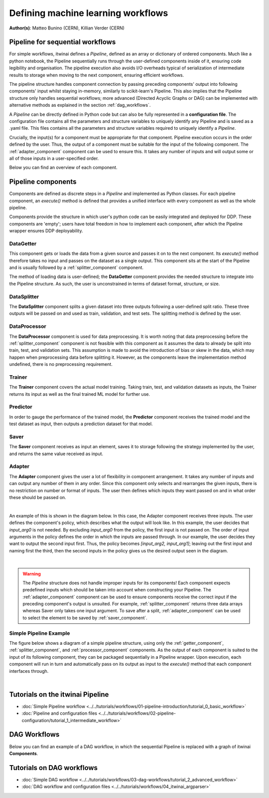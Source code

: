 Defining machine learning workflows
====================================

**Author(s)**: Matteo Bunino (CERN),  Killian Verder (CERN)

Pipeline for sequential workflows
---------------------------------

For simple workflows, itwinai defines a `Pipeline`, defined as an array or dictionary of ordered components.
Much like a python notebook, the Pipeline sequentially runs through the user-defined components inside of it, ensuring code legibility and organisation.
The pipeline execution also avoids I/O overheads typical of serialization of intermediate results to storage when moving to the next component, ensuring efficient workflows.

The pipeline structure handles component connection by passing preceding components' output into following components' input whilst staying in-memory, similarly to scikit-learn's Pipeline.
This also implies that the Pipeline structure only handles sequential workflows; more advanced (Directed Acyclic Graphs or DAG) can be implemented with alternative methods as explained in the section :ref:`dag_workflows`.

A  `Pipeline` can be directly defined in Python code but can also be fully represented in a  **configuration file**. 
The configuration file contains all the parameters and structure variables to uniquely identify any Pipeline and is saved as a .yaml file.
This files contains all the parameters and structure variables required to uniquely identify a `Pipeline`.

Crucially, the input(s) for a component must be appropriate for that component.
Pipeline execution occurs in the order defined by the user. 
Thus, the output of a component must be suitable for the input of the following component.
The :ref:`adapter_component` component can be used to ensure this. 
It takes any number of inputs and will output some or all of those inputs in a user-specified order.


Below you can find an overview of each component.

Pipeline components
---------------------
Components are defined as discrete steps in a `Pipeline` and implemented as Python classes.
For each pipeline component, an `execute()` method is defined that provides a unified interface with every component as well as the whole pipeline.

Components provide the structure in which user's python code can be easily integrated and deployed for DDP.
These components are 'empty'; users have total freedom in how to implement each component, after which the Pipeline wrapper ensures DDP deployability. 

.. _getter_component: 

DataGetter
^^^^^^^^^^^^^^
This component gets or loads the data from a given source and passes it on to the next component.
Its `execute()` method therefore takes no input and passes on the dataset as a single output.
This component sits at the start of the Pipeline and is usually followed by a :ref:`splitter_component` component.

The method of loading data is user-defined; the **DataGetter** component provides the needed structure to integrate into the Pipeline structure.
As such, the user is unconstrained in terms of dataset format, structure, or size.



.. image:: figures/comp_Get.png
    :scale: 12%
    :align: center


.. _splitter_component: 

DataSplitter
^^^^^^^^^^^^^
The **DataSplitter** component splits a given dataset into three outputs following a user-defined split ratio.
These three outputs will be passed on and used as train, validation, and test sets.
The splitting method is defined by the user. 

.. 
    _Are any broad examples available?


.. image:: figures/comp_Split.png
    :scale: 12%
    :align: center


.. _processor_component: 

DataProcessor
^^^^^^^^^^^^^^^^
The **DataProcessor**  component is used for data preprocessing.
It is worth noting that data preprocessing before the :ref:`splitter_component` component is not feasible with this component as it assumes the data to already be split into train, test, and validation sets.
This assumption is made to avoid the introduction of bias or skew in the data, which may happen when preprocessing data before splitting it.
However, as the components leave the implementation method undefined, there is no preprocessing requirement. 


.. image:: figures/comp_Proc.png
    :scale: 12%
    :align: center

.. _trainer_component: 

Trainer
^^^^^^^^^^^^^^^^
The **Trainer** component covers the actual model training. 
Taking train, test, and validation datasets as inputs, the Trainer returns its input as well as the final trained ML model for further use.

.. image:: figures/comp_Train.png
    :scale: 12%
    :align: center


.. _predictor_component: 

Predictor
^^^^^^^^^^^^
In order to gauge the performance of the trained model, the **Predictor** component receives the trained model and the test dataset as input, then outputs a prediction dataset for that model.

.. image:: figures/comp_Predict.png
    :scale: 12%
    :align: center


.. _saver_component: 

Saver
^^^^^^^^

The **Saver** component receives as input an element, saves it to storage following the strategy implemented by the user, and returns the same value received as input.

.. image:: figures/comp_Save.png
    :scale: 12%
    :align: center


.. _adapter_component: 

Adapter
^^^^^^^^^^^^^^
The **Adapter** component gives the user a lot of flexibility in component arrangement.
It takes any number of inputs and can output any number of them in any order.
Since this component only selects and rearranges the given inputs, there is no restriction on number or format of inputs.
The user then defines which inputs they want passed on and in what order these should be passed on.


.. image:: figures/comp_Adapt.png
    :scale: 12%
    :align: center

|

An example of this is shown in the diagram below.
In this case, the Adapter component receives three inputs.
The user defines the component's policy, which describes what the output will look like.
In this example, the user decides that `input_arg0` is not needed.
By excluding `input_arg0` from the policy, the first input is not passed on.
The order of input arguments in the policy defines the order in which the inputs are passed through.
In our example, the user decides they want to output the second input first.
Thus, the policy becomes `[input_arg2, input_arg1]`; leaving out the first input and naming first the third, then the second inputs in the policy gives us the desired output seen in the diagram.

.. _adaptexample:
.. image:: figures/Adapt_example.png
    :name: Adapter Example
    :align: center
    :scale: 12%



|

.. warning::
    The `Pipeline` structure does not handle improper inputs for its components! 
    Each component expects predefined inputs which should be taken into account when constructing your Pipeline.
    The :ref:`adapter_component` component can be used to ensure components receive the correct input if the preceding component's output is unsuited.
    For example, :ref:`splitter_component` returns three data arrays whereas Saver only takes one input argument.
    To save after a split, :ref:`adapter_component` can be used to select the element to be saved by :ref:`saver_component`.


Simple Pipeline Example
^^^^^^^^^^^^^^^^^^^^^^^^
The figure below shows a diagram of a simple pipeline structure, using only the :ref:`getter_component`, :ref:`splitter_component`, and :ref:`processor_component` components.
As the output of each component is suited to the input of its following component, they can be packaged sequentially in a Pipeline wrapper.
Upon execution, each component will run in turn and automatically pass on its output as input to the `execute()` method that each component interfaces through.

.. image:: figures/simple_pipeline.png
    :alt: Diagram of a simple pipeline structure
    :align: center

|

Tutorials on the itwinai Pipeline
----------------------------------

- :doc:`Simple Pipeline workflow <../../tutorials/workflows/01-pipeline-introduction/tutorial_0_basic_workflow>`
- :doc:`Pipeline and configuration files <../../tutorials/workflows/02-pipeline-configuration/tutorial_1_intermediate_workflow>`


.. _dag_workflows: 

DAG Workflows
------------------

Below you can find an example of a DAG workflow, in which the sequential Pipeline is replaced with a graph of itwinai **Components**. 

.. image:: figures/Advanced_workflow.png
    :alt: Diagram of an advanced DAG workflow
    :align: center


Tutorials on DAG workflows
----------------------------------

- :doc:`Simple DAG workflow <../../tutorials/workflows/03-dag-workflows/tutorial_2_advanced_workflow>`
- :doc:`DAG workflow and configuration files <../../tutorials/workflows/04_itwinai_argparser>`


